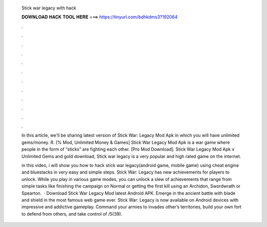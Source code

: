   Stick war legacy with hack
  
  
  
  𝐃𝐎𝐖𝐍𝐋𝐎𝐀𝐃 𝐇𝐀𝐂𝐊 𝐓𝐎𝐎𝐋 𝐇𝐄𝐑𝐄 ===> https://tinyurl.com/bdhkdms3?192064
  
  
  
  .
  
  
  
  .
  
  
  
  .
  
  
  
  .
  
  
  
  .
  
  
  
  .
  
  
  
  .
  
  
  
  .
  
  
  
  .
  
  
  
  .
  
  
  
  .
  
  
  
  .
  
  In this article, we'll be sharing latest version of Stick War: Legacy Mod Apk in which you will have unlimited gems/money. R. [% Mod, Unlimited Money & Games] Stick War Legacy Mod Apk is a war game where people in the form of “sticks” are fighting each other. [Pro Mod Download]. Stick War Legacy Mod Apk v Unlimited Gems and gold download, Stick war legacy is a very popular and high rated game on the internet.
  
  in this video, i will show you how to hack stick war legacy(android game, mobile game) using cheat engine and bluestacks in very easy and simple steps. Stick War: Legacy has new achievements for players to unlock. While you play in various game modes, you can unlock a slew of achievements that range from simple tasks like finishing the campaign on Normal or getting the first kill using an Archidon, Swordwrath or Spearton.  · Download Stick War Legacy Mod latest Android APK. Emerge in the ancient battle with blade and shield in the most famous web game ever. Stick War: Legacy is now available on Android devices with impressive and addictive gameplay. Command your armies to invades other’s territories, build your own fort to defend from others, and take control of /5(39).
